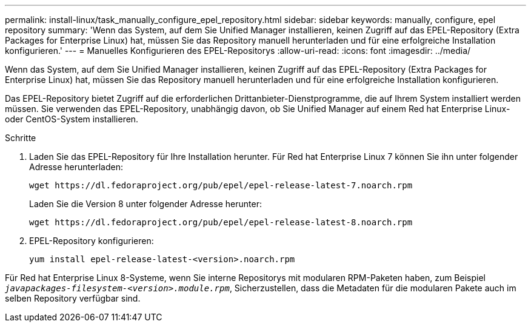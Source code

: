 ---
permalink: install-linux/task_manually_configure_epel_repository.html 
sidebar: sidebar 
keywords: manually, configure, epel repository 
summary: 'Wenn das System, auf dem Sie Unified Manager installieren, keinen Zugriff auf das EPEL-Repository (Extra Packages for Enterprise Linux) hat, müssen Sie das Repository manuell herunterladen und für eine erfolgreiche Installation konfigurieren.' 
---
= Manuelles Konfigurieren des EPEL-Repositorys
:allow-uri-read: 
:icons: font
:imagesdir: ../media/


[role="lead"]
Wenn das System, auf dem Sie Unified Manager installieren, keinen Zugriff auf das EPEL-Repository (Extra Packages for Enterprise Linux) hat, müssen Sie das Repository manuell herunterladen und für eine erfolgreiche Installation konfigurieren.

Das EPEL-Repository bietet Zugriff auf die erforderlichen Drittanbieter-Dienstprogramme, die auf Ihrem System installiert werden müssen. Sie verwenden das EPEL-Repository, unabhängig davon, ob Sie Unified Manager auf einem Red hat Enterprise Linux- oder CentOS-System installieren.

.Schritte
. Laden Sie das EPEL-Repository für Ihre Installation herunter. Für Red hat Enterprise Linux 7 können Sie ihn unter folgender Adresse herunterladen:
+
`+wget https://dl.fedoraproject.org/pub/epel/epel-release-latest-7.noarch.rpm+`

+
Laden Sie die Version 8 unter folgender Adresse herunter:

+
`+wget https://dl.fedoraproject.org/pub/epel/epel-release-latest-8.noarch.rpm+`

. EPEL-Repository konfigurieren:
+
`yum install epel-release-latest-<version>.noarch.rpm`



Für Red hat Enterprise Linux 8-Systeme, wenn Sie interne Repositorys mit modularen RPM-Paketen haben, zum Beispiel `_javapackages-filesystem-<version>.module.rpm_`, Sicherzustellen, dass die Metadaten für die modularen Pakete auch im selben Repository verfügbar sind.
